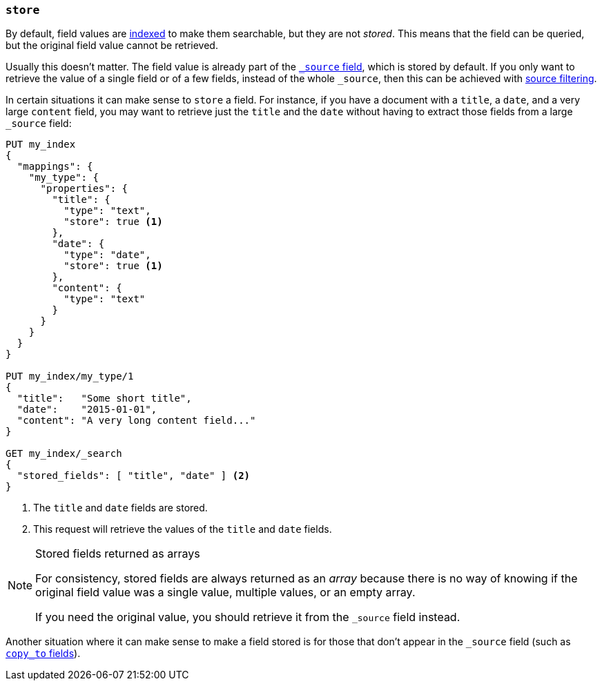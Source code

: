 [[mapping-store]]
=== `store`

By default, field values are <<mapping-index,indexed>> to make them searchable,
but they are not _stored_.  This means that the field can be queried, but the
original field value cannot be retrieved.

Usually this doesn't matter.  The field value is already part of the
<<mapping-source-field,`_source` field>>, which is stored by default. If you
only want to retrieve the value of a single field or of a few fields, instead
of the whole `_source`, then this can be achieved with
<<search-request-source-filtering,source filtering>>.

In certain situations it can make sense to `store` a field.  For instance, if
you have a document with a `title`, a `date`, and a very large `content`
field, you may want to retrieve just the `title` and the `date` without having
to extract those fields from a large `_source` field:

[source,js]
--------------------------------------------------
PUT my_index
{
  "mappings": {
    "my_type": {
      "properties": {
        "title": {
          "type": "text",
          "store": true <1>
        },
        "date": {
          "type": "date",
          "store": true <1>
        },
        "content": {
          "type": "text"
        }
      }
    }
  }
}

PUT my_index/my_type/1
{
  "title":   "Some short title",
  "date":    "2015-01-01",
  "content": "A very long content field..."
}

GET my_index/_search
{
  "stored_fields": [ "title", "date" ] <2>
}
--------------------------------------------------
// CONSOLE
<1> The `title` and `date` fields are stored.
<2> This request will retrieve the values of the `title` and `date` fields.

[NOTE]
.Stored fields returned as arrays
======================================

For consistency, stored fields are always returned as an _array_ because there
is no way of knowing if the original field value was a single value, multiple
values, or an empty array.

If you need the original value, you should retrieve it from the `_source`
field instead.

======================================

Another situation where it can make sense to make a field stored is for those
that don't appear in the `_source` field (such as <<copy-to,`copy_to` fields>>).
